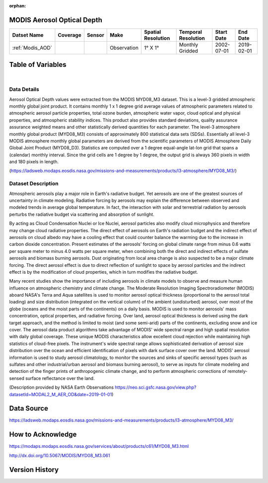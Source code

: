 :orphan:



.. _Modis_AOD:

MODIS Aerosol Optical Depth
***************************

.. |globe| image:: /_static/catalog_thumbnails/globe.png
   :scale: 10%
   :align: middle
.. |sat| image:: /_static/catalog_thumbnails/satellite.png
   :scale: 10%
   :align: middle



+-------------------------------+----------+----------+-------------+------------------------+----------------------+--------------+------------+
| Datset Name                   | Coverage | Sensor   |  Make       |  Spatial Resolution    | Temporal Resolution  |  Start Date  |  End Date  |
+===============================+==========+==========+=============+========================+======================+==============+============+
| :ref:`Modis_AOD`              |  |globe| | |sat|    | Observation |     1° X 1°            |  Monthly Gridded     |  2002-07-01  | 2019-02-01 |
+-------------------------------+----------+----------+-------------+------------------------+----------------------+--------------+------------+


Table of Variables
******************

.. raw:: html

    <iframe src="../../_static/var_tables/tblModis_AOD_REP/tblModis_AOD_REP.html"  frameborder = 0 height = '150px' width="100%">></iframe>

|

.. raw:: html

    <iframe src="../../_static/var_plots/AOD.html"  frameborder = 0  height="700px" width="100%">></iframe>



Data Details
============

Aerosol Optical Depth values were extracted from the MODIS MYD08_M3 dataset. This is a level-3 gridded atmospheric monthly global joint product. It contains monthly 1 x 1 degree grid average values of atmospheric parameters related to atmospheric aerosol particle properties, total ozone burden, atmospheric water vapor, cloud optical and physical properties, and atmospheric stability indices. This product also provides standard deviations, quality assurance assurance weighted means and other statistically derived quantities for each parameter. The level-3 atmosphere monthly global product (MYD08_M3) consists of approximately 800 statistical data sets (SDSs). Essentially all level-3 MODIS atmosphere monthly global parameters are derived from the scientific parameters of MODIS Atmosphere Daily Global Joint Product (MYD08_D3). Statistics are computed over a 1 degree equal-angle lat-lon grid that spans a (calendar) monthly interval. Since the grid cells are 1 degree by 1 degree, the output grid is always 360 pixels in width and 180 pixels in length.

(https://ladsweb.modaps.eosdis.nasa.gov/missions-and-measurements/products/l3-atmosphere/MYD08_M3/)


Dataset Description
===================


Atmospheric aerosols play a major role in Earth's radiative budget. Yet aerosols are one of the greatest sources of uncertainty in climate modeling. Radiative forcing by aerosols may explain the difference between observed and modeled trends in average global temperature. In fact, the interaction with solar and terrestrial radiation by aerosols perturbs the radiative budget via scattering and absorption of sunlight.

By acting as Cloud Condensation Nuclei or Ice Nuclei, aerosol particles also modify cloud microphysics and therefore may change cloud radiative properties. The direct effect of aerosols on Earth's radiation budget and the indirect effect of aerosols on cloud albedo may have a cooling effect that could counter balance the warming due to the increase in carbon dioxide concentration. Present estimates of the aerosols' forcing on global climate range from minus 0.6 watts per square meter to minus 4.0 watts per square meter, when combining both the direct and indirect effects of sulfate aerosols and biomass burning aerosols. Dust originating from local area change is also suspected to be a major climate forcing. The direct aerosol effect is due to direct reflection of sunlight to space by aerosol particles and the indirect effect is by the modification of cloud properties, which in turn modifies the radiative budget.

Many recent studies show the importance of including aerosols in climate models to observe and measure human influence on atmospheric chemistry and climate change. The Moderate Resolution Imaging Spectroradiometer (MODIS) aboard NASA's Terra and Aqua satellites is used to monitor aerosol optical thickness (proportional to the aerosol total loading) and size distribution (integrated on the vertical column) of the ambient (undisturbed) aerosol, over most of the globe (oceans and the moist parts of the continents) on a daily basis. MODIS is used to monitor aerosols' mass concentration, optical properties, and radiative forcing. Over land, aerosol optical thickness is derived using the dark target approach, and the method is limited to moist (and some semi-arid) parts of the continents, excluding snow and ice cover. The aerosol data product algorithms take advantage of MODIS' wide spectral range and high spatial resolution with daily global coverage. These unique MODIS characteristics allow excellent cloud rejection while maintaining high statistics of cloud-free pixels. The instrument's wide spectral range allows sophisticated derivation of aerosol size distribution over the ocean and efficient identification of pixels with dark surface cover over the land. MODIS' aerosol information is used to study aerosol climatology, to monitor the sources and sinks of specific aerosol types (such as sulfates and other industrial/urban aerosol and biomass burning aerosol), to serve as inputs for climate modeling and detection of the finger prints of anthropogenic climate change, and to perform atmospheric corrections of remotely-sensed surface reflectance over the land.

(Description provided by NASA Earth Observations https://neo.sci.gsfc.nasa.gov/view.php?datasetId=MODAL2_M_AER_OD&date=2019-01-01)


Data Source
***********

https://ladsweb.modaps.eosdis.nasa.gov/missions-and-measurements/products/l3-atmosphere/MYD08_M3/

How to Acknowledge
******************

https://modaps.modaps.eosdis.nasa.gov/services/about/products/c61/MYD08_M3.html

http://dx.doi.org/10.5067/MODIS/MYD08_M3.061

Version History
***************
